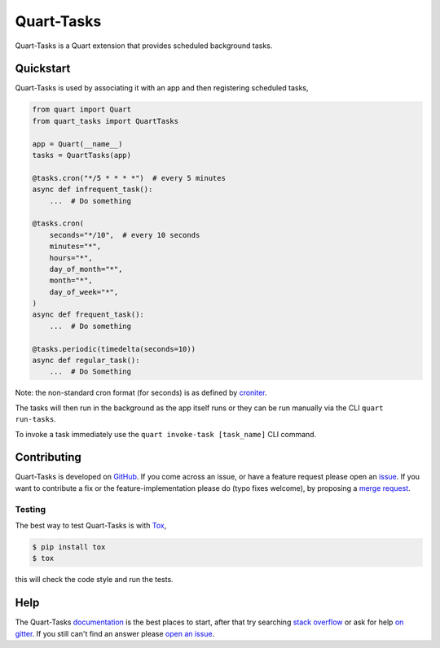 Quart-Tasks
===========

|Build Status| |docs| |pypi| |python| |license|

Quart-Tasks is a Quart extension that provides scheduled background
tasks.

Quickstart
----------

Quart-Tasks is used by associating it with an app and then registering
scheduled tasks,

.. code-block:: python

   from quart import Quart
   from quart_tasks import QuartTasks

   app = Quart(__name__)
   tasks = QuartTasks(app)

   @tasks.cron("*/5 * * * *")  # every 5 minutes
   async def infrequent_task():
       ...  # Do something

   @tasks.cron(
       seconds="*/10",  # every 10 seconds
       minutes="*",
       hours="*",
       day_of_month="*",
       month="*",
       day_of_week="*",
   )
   async def frequent_task():
       ...  # Do something

   @tasks.periodic(timedelta(seconds=10))
   async def regular_task():
       ...  # Do Something

Note: the non-standard cron format (for seconds) is as defined by
`croniter
<https://github.com/kiorky/croniter?tab=readme-ov-file#about-second-repeats>`_.

The tasks will then run in the background as the app itself runs or
they can be run manually via the CLI ``quart run-tasks``.

To invoke a task immediately use the ``quart invoke-task [task_name]``
CLI command.

Contributing
------------

Quart-Tasks is developed on `GitHub
<https://github.com/pgjones/quart-tasks>`_. If you come across an issue,
or have a feature request please open an `issue
<https://github.com/pgjones/quart-tasks/issues>`_. If you want to
contribute a fix or the feature-implementation please do (typo fixes
welcome), by proposing a `merge request
<https://github.com/pgjones/quart-tasks/merge_requests>`_.

Testing
~~~~~~~

The best way to test Quart-Tasks is with `Tox
<https://tox.readthedocs.io>`_,

.. code-block:: console

    $ pip install tox
    $ tox

this will check the code style and run the tests.

Help
----

The Quart-Tasks `documentation
<https://quart-tasks.readthedocs.io/en/latest/>`_ is the best places to
start, after that try searching `stack overflow
<https://stackoverflow.com/questions/tagged/quart>`_ or ask for help
`on gitter <https://gitter.im/python-quart/lobby>`_. If you still
can't find an answer please `open an issue
<https://github.com/pgjones/quart-tasks/issues>`_.


.. |Build Status| image:: https://github.com/pgjones/quart-tasks/actions/workflows/ci.yml/badge.svg
   :target: https://github.com/pgjones/quart-tasks/commits/main

.. |docs| image:: https://readthedocs.org/projects/quart-tasks/badge/?version=latest&style=flat
   :target: https://quart-tasks.readthedocs.io/en/latest/

.. |pypi| image:: https://img.shields.io/pypi/v/quart-tasks.svg
   :target: https://pypi.python.org/pypi/Quart-Tasks/

.. |python| image:: https://img.shields.io/pypi/pyversions/quart-tasks.svg
   :target: https://pypi.python.org/pypi/Quart-Tasks/

.. |license| image:: https://img.shields.io/badge/license-MIT-blue.svg
   :target: https://github.com/pgjones/quart-tasks/blob/main/LICENSE
